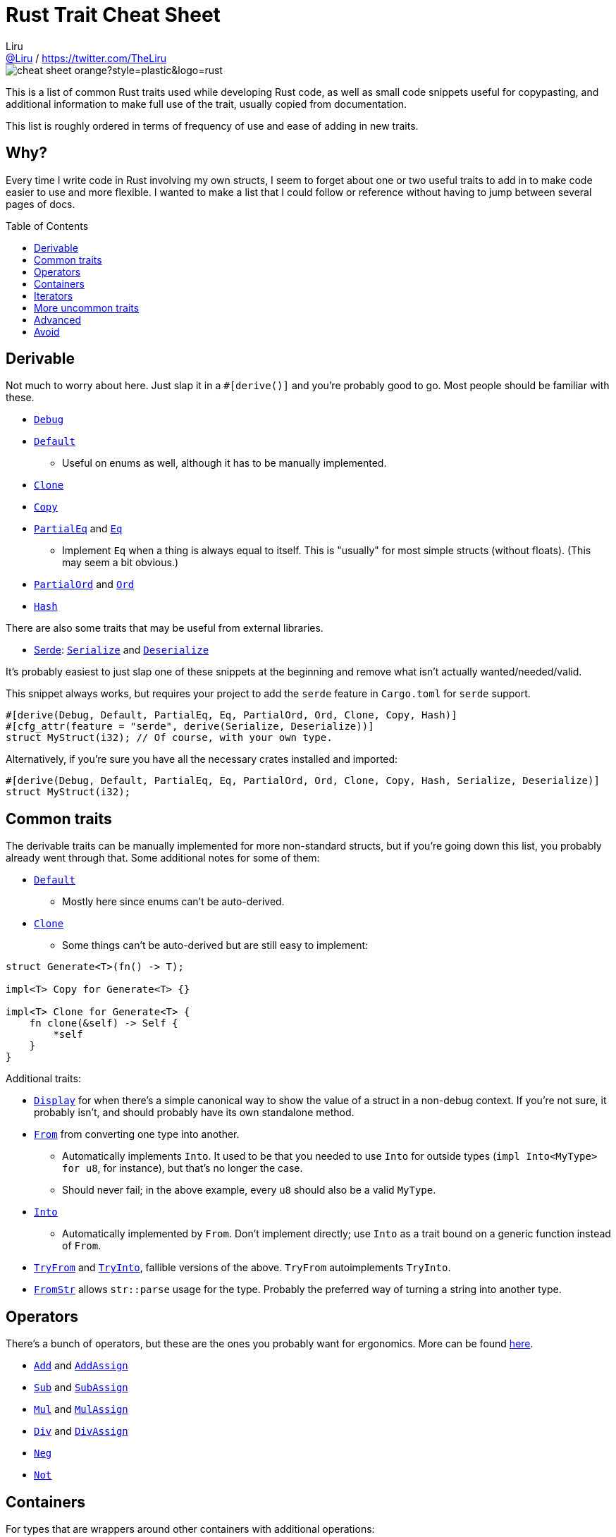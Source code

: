 = Rust Trait Cheat Sheet
Liru <https://github.com/Liru[@Liru] / https://twitter.com/TheLiru>
:toc: macro

image::https://img.shields.io/badge/cheat-sheet-orange?style=plastic&logo=rust[]

This is a list of common Rust traits used while developing Rust code, as well as small code snippets useful for copypasting, and additional information to make full use of the trait, usually copied from documentation.

This list is roughly ordered in terms of frequency of use and ease of adding in new traits.

[discrete]
== Why?

Every time I write code in Rust involving my own structs, I seem to forget about one or two useful traits to add in to make code easier to use and more flexible. I wanted to make a list that I could follow or reference without having to jump between several pages of docs.

toc::[]

== Derivable

Not much to worry about here. Just slap it in a `#[derive()]` and you're probably good to go. Most people should be familiar with these.

* https://doc.rust-lang.org/std/fmt/trait.Debug.html[`Debug`]
* https://doc.rust-lang.org/std/default/trait.Default.html[`Default`]
** Useful on enums as well, although it has to be manually implemented.
* https://doc.rust-lang.org/std/clone/trait.Clone.html[`Clone`]
* https://doc.rust-lang.org/std/marker/trait.Copy.html[`Copy`]
* https://doc.rust-lang.org/std/cmp/trait.PartialEq.html[`PartialEq`] and https://doc.rust-lang.org/std/cmp/trait.Eq.html[`Eq`]
** Implement `Eq` when a thing is always equal to itself. This is "usually" for most simple structs (without floats). (This may seem a bit obvious.)
* https://doc.rust-lang.org/std/cmp/trait.PartialOrd.html[`PartialOrd`] and https://doc.rust-lang.org/std/cmp/trait.Ord.html[`Ord`]
* https://doc.rust-lang.org/std/hash/trait.Hash.html[`Hash`]

There are also some traits that may be useful from external libraries.

* https://crates.io/crates/serde[Serde]: https://docs.rs/serde/latest/serde/trait.Serialize.html[`Serialize`] and https://docs.rs/serde/latest/serde/trait.Deserialize.html[`Deserialize`]

It's probably easiest to just slap one of these snippets at the beginning and remove what isn't actually wanted/needed/valid.

This snippet always works, but requires your project to add the `serde` feature in `Cargo.toml` for `serde` support.

```rust
#[derive(Debug, Default, PartialEq, Eq, PartialOrd, Ord, Clone, Copy, Hash)]
#[cfg_attr(feature = "serde", derive(Serialize, Deserialize))]
struct MyStruct(i32); // Of course, with your own type. 
```

Alternatively, if you're sure you have all the necessary crates installed and imported:

```rust
#[derive(Debug, Default, PartialEq, Eq, PartialOrd, Ord, Clone, Copy, Hash, Serialize, Deserialize)]
struct MyStruct(i32);
```

== Common traits

The derivable traits can be manually implemented for more non-standard structs, but if you're going down this list, you probably already went through that. Some additional notes for some of them:

* https://doc.rust-lang.org/std/default/trait.Default.html[`Default`]
** Mostly here since enums can't be auto-derived.
* https://doc.rust-lang.org/std/clone/trait.Clone.html[`Clone`]
** Some things can't be auto-derived but are still easy to implement:

```rust
struct Generate<T>(fn() -> T);

impl<T> Copy for Generate<T> {}

impl<T> Clone for Generate<T> {
    fn clone(&self) -> Self {
        *self
    }
}
```

Additional traits:

* https://doc.rust-lang.org/std/fmt/trait.Display.html[`Display`] for when there's a simple canonical way to show the value of a struct in a non-debug context. If you're not sure, it probably isn't, and should probably have its own standalone method.
* https://doc.rust-lang.org/std/convert/trait.From.html[`From`] from converting one type into another.
** Automatically implements `Into`. It used to be that you needed to use `Into` for outside types (`impl Into<MyType> for u8`, for instance), but that's no longer the case.
** Should never fail; in the above example, every `u8` should also be a valid `MyType`.
* https://doc.rust-lang.org/std/convert/trait.Into.html[`Into`]
** Automatically implemented by `From`. Don't implement directly; use `Into` as a trait bound on a generic function instead of `From`.
* https://doc.rust-lang.org/std/convert/trait.TryFrom.html[`TryFrom`] and https://doc.rust-lang.org/std/convert/trait.TryInto.html[`TryInto`], fallible versions of the above. `TryFrom` autoimplements `TryInto`.
* https://doc.rust-lang.org/std/str/trait.FromStr.html[`FromStr`] allows `str::parse` usage for the type. Probably the preferred way of turning a string into another type.

== Operators

There's a bunch of operators, but these are the ones you probably want for ergonomics. More can be found https://doc.rust-lang.org/std/ops/index.html[here].

// Maybe add other Op{Assign} traits to end?

* https://doc.rust-lang.org/std/ops/trait.Add.html[`Add`] and https://doc.rust-lang.org/std/ops/trait.AddAssign.html[`AddAssign`]
* https://doc.rust-lang.org/std/ops/trait.Sub.html[`Sub`] and https://doc.rust-lang.org/std/ops/trait.SubAssign.html[`SubAssign`]
* https://doc.rust-lang.org/std/ops/trait.Mul.html[`Mul`] and https://doc.rust-lang.org/std/ops/trait.MulAssign.html[`MulAssign`]
* https://doc.rust-lang.org/std/ops/trait.Div.html[`Div`] and https://doc.rust-lang.org/std/ops/trait.DivAssign.html[`DivAssign`]
* https://doc.rust-lang.org/std/ops/trait.Neg.html[`Neg`]
* https://doc.rust-lang.org/std/ops/trait.Not.html[`Not`] 

== Containers

For types that are wrappers around other containers with additional operations:

* https://doc.rust-lang.org/std/iter/trait.IntoIterator.html[`IntoIterator`] for `.into_iter()`.
** Allows easy usage of the container in `for` loops with `for x in container { ... }`.
* https://doc.rust-lang.org/std/iter/trait.FromIterator.html[`FromIterator`] to https://doc.rust-lang.org/std/iter/trait.Iterator.html#method.collect[`.collect()`] into a struct.
* https://doc.rust-lang.org/std/iter/trait.Extend.html[`Extend`] to add more values to the struct using an iterator.

There is no trait for the container itself that enables `.iter()`; that's usually a method on the struct itself that returns another struct that implements `Iterator` and has a reference to the container. (Note that an iterator doesn't need to have a reference to a struct; it can just be used to create a stream of values.)

Also note that you can use these to improve ergonomics for types where you may not expect it. For instance, `Option<T>` and `Result<T, E>` implement `IntoIterator`, so you can technically write code such as `for i in Some(1) { ... }`, or use a `flat_map()` method to "unwrap" them from their container and use only the "valid" values.

// This may be slightly misleading. Maybe change the wording?

== Iterators

* https://doc.rust-lang.org/std/iter/trait.Iterator.html[`Iterator`]
** Also good to implement https://doc.rust-lang.org/std/iter/trait.Iterator.html#method.size_hint[`size_hint()`] for custom iterators.
* https://doc.rust-lang.org/std/ops/trait.Index.html[`Index`] and https://doc.rust-lang.org/std/ops/trait.Index.html[`IndexMut`] to allow `container[idx]` syntax.
* https://doc.rust-lang.org/std/iter/trait.DoubleEndedIterator.html[`DoubleEndedIterator`] which allows for zero-cost reverse using `.rev()`, among a few other methods.
* https://doc.rust-lang.org/std/iter/trait.ExactSizeIterator.html[`ExactSizeIterator`] for when the exact length is known.
** Should also implement `size_hint()` for this.
* https://doc.rust-lang.org/std/iter/trait.FusedIterator.html[`FusedIterator`] for when no values come after the first `None` in a `next()` call.
** No methods to implement, just a marker trait.

* https://doc.rust-lang.org/std/iter/trait.Sum.html[`Sum`] for when a value's result can be summed from a bunch in an iterator.
* https://doc.rust-lang.org/std/iter/trait.Product.html[`Product`] for when a value's result can be multiplied out from a bunch in an iterator.


== More uncommon traits

* https://doc.rust-lang.org/std/convert/trait.AsRef.html[`AsRef`]  and https://doc.rust-lang.org/std/convert/trait.AsMut.html[`AsMut`] for simple reference conversions
* https://doc.rust-lang.org/std/ops/trait.Drop.html[`Drop`] for destructor-like functionality

== Advanced

* [`Borrow`] and [`BorrowMut`] for generic bounds on borrowed variables.

== Avoid

These are traits that look like they may be interesting to implement on any struct, but should probably be avoided.

* https://doc.rust-lang.org/std/ops/trait.Deref.html[`Deref`] and https://doc.rust-lang.org/std/ops/trait.DerefMut.html[`DerefMut`] should mostly be used for smart pointers since they're highly implicit. If you want to use a trait to use a value as another type, you probably want `AsRef`.
